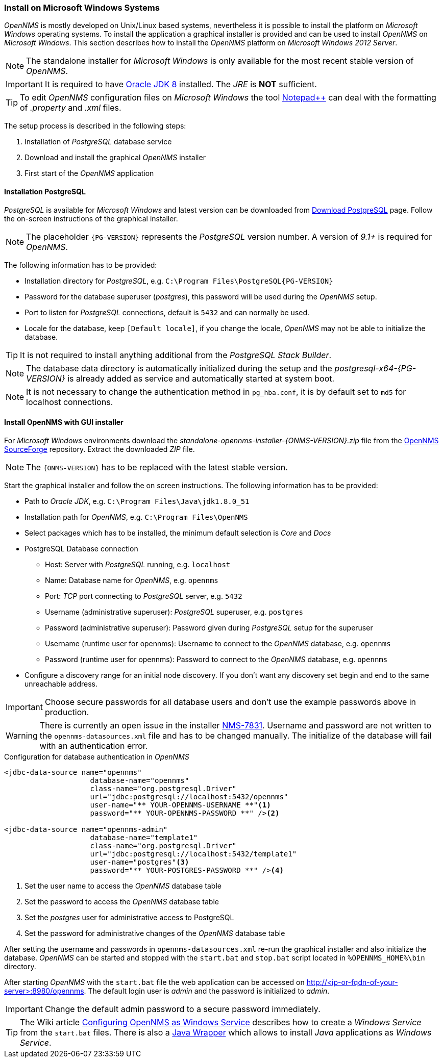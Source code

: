 
// Allow GitHub image rendering
:imagesdir: ../../images

[[gi-install-opennms-windows]]
=== Install on Microsoft Windows Systems

_OpenNMS_ is mostly developed on Unix/Linux based systems, nevertheless it is possible to install the platform on _Microsoft Windows_ operating systems.
To install the application a graphical installer is provided and can be used to install _OpenNMS_ on _Microsoft Windows_.
This section describes how to install the _OpenNMS_ platform on _Microsoft Windows 2012 Server_.

NOTE: The standalone installer for _Microsoft Windows_ is only available for the most recent stable version of _OpenNMS_.

IMPORTANT: It is required to have link:http://www.oracle.com/technetwork/java/javase/downloads/jdk8-downloads-2133151.html[Oracle JDK 8] installed.
           The _JRE_ is *NOT* sufficient.

TIP: To edit _OpenNMS_ configuration files on _Microsoft Windows_ the tool link:https://notepad-plus-plus.org/[Notepad++] can deal with the formatting of _.property_ and _.xml_ files.

The setup process is described in the following steps:

. Installation of _PostgreSQL_ database service
. Download and install the graphical _OpenNMS_ installer
. First start of the _OpenNMS_ application

[[gi-install-opennms-deb-prepare-pg]]
==== Installation PostgreSQL

_PostgreSQL_ is available for _Microsoft Windows_ and latest version can be downloaded from link:http://www.enterprisedb.com/products-services-training/pgdownload#windows[Download PostgreSQL] page.
Follow the on-screen instructions of the graphical installer.

NOTE: The placeholder `{PG-VERSION}` represents the _PostgreSQL_ version number.
      A version of _9.1+_ is required for _OpenNMS_.

The following information has to be provided:

* Installation directory for _PostgreSQL_, e.g. `C:\Program Files\PostgreSQL\{PG-VERSION}`
* Password for the database superuser (_postgres_), this password will be used during the _OpenNMS_ setup.
* Port to listen for _PostgreSQL_ connections, default is `5432` and can normally be used.
* Locale for the database, keep `[Default locale]`, if you change the locale, _OpenNMS_ may not be able to initialize the database.

TIP: It is not required to install anything additional from the _PostgreSQL Stack Builder_.

NOTE: The database data directory is automatically initialized during the setup and the _postgresql-x64-{PG-VERSION}_ is already added as service and automatically started at system boot.

NOTE: It is not necessary to change the authentication method in `pg_hba.conf`, it is by default set to `md5` for localhost connections.

[[gi-install-opennms-deb-repo]]
==== Install OpenNMS with GUI installer

For _Microsoft Windows_ environments download the _standalone-opennms-installer-{ONMS-VERSION}.zip_ file from the link:http://sourceforge.net/projects/opennms/files/OpenNMS/[OpenNMS SourceForge] repository.
Extract the downloaded _ZIP_ file.

NOTE: The `{ONMS-VERSION}` has to be replaced with the latest stable version.

Start the graphical installer and follow the on screen instructions.
The following information has to be provided:

* Path to _Oracle JDK_, e.g. `C:\Program Files\Java\jdk1.8.0_51`
* Installation path for _OpenNMS_, e.g. `C:\Program Files\OpenNMS`
* Select packages which has to be installed, the minimum default selection is _Core_ and _Docs_
* PostgreSQL Database connection
** Host: Server with _PostgreSQL_ running, e.g. `localhost`
** Name: Database name for _OpenNMS_, e.g. `opennms`
** Port: _TCP_ port connecting to _PostgreSQL_ server, e.g. `5432`
** Username (administrative superuser): _PostgreSQL_ superuser, e.g. `postgres`
** Password (administrative superuser): Password given during _PostgreSQL_ setup for the superuser
** Username (runtime user for opennms): Username to connect to the _OpenNMS_ database, e.g. `opennms`
** Password (runtime user for opennms): Password to connect to the _OpenNMS_ database, e.g. `opennms`
* Configure a discovery range for an initial node discovery.
  If you don't want any discovery set begin and end to the same unreachable address.

IMPORTANT: Choose secure passwords for all database users and don't use the example passwords above in production.

WARNING: There is currently an open issue in the installer link:http://issues.opennms.org/browse/NMS-7831[NMS-7831].
         Username and password are not written to the `opennms-datasources.xml` file and has to be changed manually.
         The initialize of the database will fail with an authentication error.

.Configuration for database authentication in _OpenNMS_
[source, xml]
----
<jdbc-data-source name="opennms"
                    database-name="opennms"
                    class-name="org.postgresql.Driver"
                    url="jdbc:postgresql://localhost:5432/opennms"
                    user-name="** YOUR-OPENNMS-USERNAME **"<1>
                    password="** YOUR-OPENNMS-PASSWORD **" /><2>

<jdbc-data-source name="opennms-admin"
                    database-name="template1"
                    class-name="org.postgresql.Driver"
                    url="jdbc:postgresql://localhost:5432/template1"
                    user-name="postgres"<3>
                    password="** YOUR-POSTGRES-PASSWORD **" /><4>
----

<1> Set the user name to access the _OpenNMS_ database table
<2> Set the password to access the _OpenNMS_ database table
<3> Set the _postgres_ user for administrative access to PostgreSQL
<4> Set the password for administrative changes of the _OpenNMS_ database table

After setting the username and passwords in `opennms-datasources.xml` re-run the graphical installer and also initialize the database.
_OpenNMS_ can be started and stopped with the `start.bat` and `stop.bat` script located in `%OPENNMS_HOME%\bin` directory.

After starting _OpenNMS_ with the `start.bat` file the web application can be accessed on http://<ip-or-fqdn-of-your-server>:8980/opennms.
The default login user is _admin_ and the password is initialized to _admin_.

IMPORTANT: Change the default admin password to a secure password immediately.

TIP: The Wiki article link:http://www.opennms.org/wiki/Configuring_openNMS_as_Windows_Service[Configuring OpenNMS as Windows Service] describes how to create a _Windows Service_ from the `start.bat` files.
     There is also a link:http://yajsw.sourceforge.net/#mozTocId527639[Java Wrapper] which allows to install _Java_ applications as _Windows Service_.
